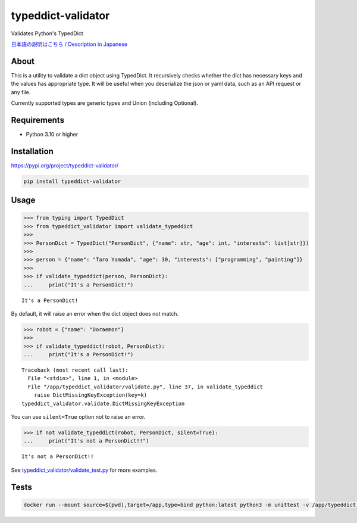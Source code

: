 typeddict-validator
===================

Validates Python's TypedDict

`日本語の説明はこちら / Description in
Japanese <https://qiita.com/SogoK/items/a29b339e7c4b6c7b8f17>`__

About
-----

This is a utility to validate a dict object using TypedDict. It
recursively checks whether the dict has necessary keys and the values
has appropriate type. It will be useful when you deserialize the json or
yaml data, such as an API request or any file.

Currently supported types are generic types and Union (including
Optional).

Requirements
------------

-  Python 3.10 or higher

Installation
------------

`https://pypi.org/project/typeddict-validator/ <https://pypi.org/project/typeddict-validator/>`__

.. code:: sh

   pip install typeddict-validator

Usage
-----

.. code:: python

   >>> from typing import TypedDict
   >>> from typeddict_validator import validate_typeddict
   >>>
   >>> PersonDict = TypedDict("PersonDict", {"name": str, "age": int, "interests": list[str]})
   >>>
   >>> person = {"name": "Taro Yamada", "age": 30, "interests": ["programming", "painting"]}
   >>>
   >>> if validate_typeddict(person, PersonDict):
   ...     print("It's a PersonDict!")

::

   It's a PersonDict!

By default, it will raise an error when the dict object does not match.

.. code:: python

   >>> robot = {"name": "Doraemon"}
   >>>
   >>> if validate_typeddict(robot, PersonDict):
   ...     print("It's a PersonDict!")

::

   Traceback (most recent call last):
     File "<stdin>", line 1, in <module>
     File "/app/typeddict_validator/validate.py", line 37, in validate_typeddict
       raise DictMissingKeyException(key=k)
   typeddict_validator.validate.DictMissingKeyException

You can use ``silent=True`` option not to raise an error.

.. code:: python

   >>> if not validate_typeddict(robot, PersonDict, silent=True):
   ...     print("It's not a PersonDict!!")

::

   It's not a PersonDict!!

See
`typeddict_validator/validate_test.py <typeddict_validator/validate_test.py>`__
for more examples.

Tests
-----

.. code:: sh

   docker run --mount source=$(pwd),target=/app,type=bind python:latest python3 -m unittest -v /app/typeddict_validator/validate_test.py
